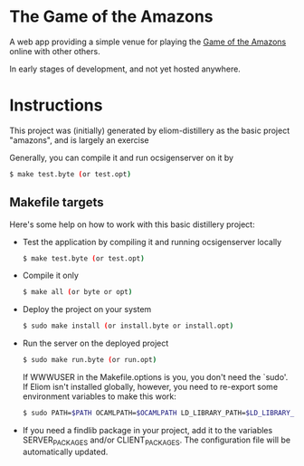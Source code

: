 * The Game of the Amazons

A web app providing a simple venue for playing the [[https://en.wikipedia.org/wiki/Game_of_the_Amazons][Game of the Amazons]] online
with other others.

In early stages of development, and not yet hosted anywhere.

* Instructions

This project was (initially) generated by eliom-distillery as the basic
project "amazons", and is largely an exercise 

Generally, you can compile it and run ocsigenserver on it by

#+BEGIN_SRC sh
$ make test.byte (or test.opt)
#+END_SRC

** Makefile targets

   Here's some help on how to work with this basic distillery project:

   - Test the application by compiling it and running ocsigenserver locally

     #+BEGIN_SRC sh
     $ make test.byte (or test.opt)
     #+END_SRC

   - Compile it only

     #+BEGIN_SRC sh
     $ make all (or byte or opt)
     #+END_SRC

   - Deploy the project on your system

     #+BEGIN_SRC sh
     $ sudo make install (or install.byte or install.opt)
     #+END_SRC

   - Run the server on the deployed project

     #+BEGIN_SRC sh
     $ sudo make run.byte (or run.opt)
     #+END_SRC

     If WWWUSER in the Makefile.options is you, you don't need the
     `sudo'. If Eliom isn't installed globally, however, you need to
     re-export some environment variables to make this work:

     #+BEGIN_SRC sh
     $ sudo PATH=$PATH OCAMLPATH=$OCAMLPATH LD_LIBRARY_PATH=$LD_LIBRARY_PATH make run.byte/run.opt
     #+END_SRC

   - If you need a findlib package in your project, add it to the
     variables SERVER_PACKAGES and/or CLIENT_PACKAGES. The configuration
     file will be automatically updated.
